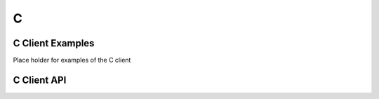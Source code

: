 
****
C
****

C Client Examples
=================

Place holder for examples of the C client

C Client API
============

.. doxygenindex::
        :project: c_client

